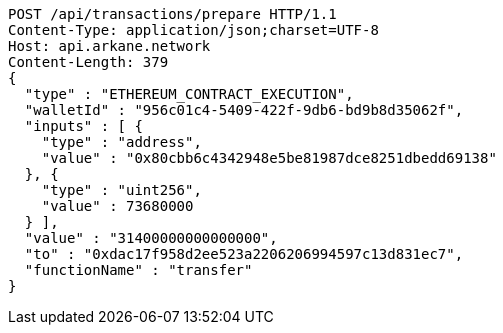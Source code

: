 [source,http,options="nowrap"]
----
POST /api/transactions/prepare HTTP/1.1
Content-Type: application/json;charset=UTF-8
Host: api.arkane.network
Content-Length: 379
{
  "type" : "ETHEREUM_CONTRACT_EXECUTION",
  "walletId" : "956c01c4-5409-422f-9db6-bd9b8d35062f",
  "inputs" : [ {
    "type" : "address",
    "value" : "0x80cbb6c4342948e5be81987dce8251dbedd69138"
  }, {
    "type" : "uint256",
    "value" : 73680000
  } ],
  "value" : "31400000000000000",
  "to" : "0xdac17f958d2ee523a2206206994597c13d831ec7",
  "functionName" : "transfer"
}
----
